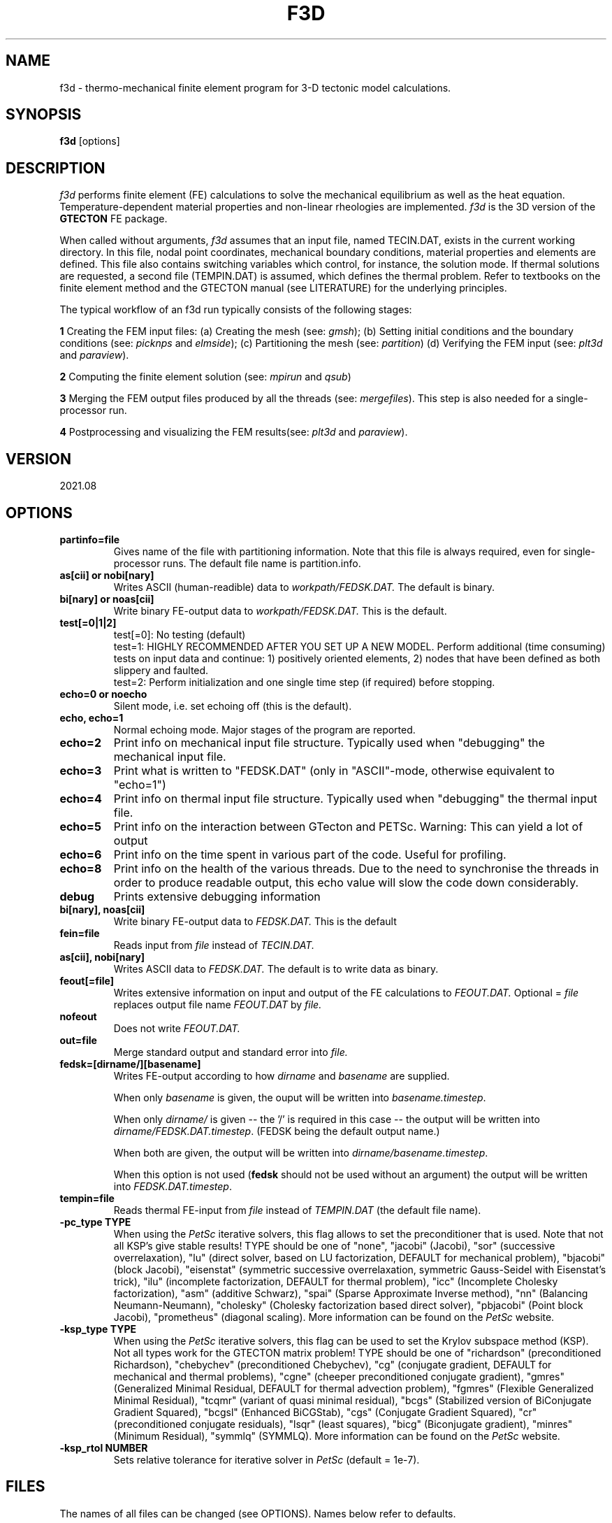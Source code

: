 '\" t
.TH F3D 1 "August 17, 2021" "Utrecht University"
.UC 4
.SH NAME
f3d \- thermo-mechanical finite element program for 3-D tectonic model
calculations.
.SH SYNOPSIS
\fBf3d\fP [options]
.SH DESCRIPTION
\fIf3d\fP performs finite element (FE) calculations to solve the mechanical
equilibrium as well as the heat equation. Temperature-dependent
material properties and non-linear rheologies are implemented.
\fIf3d\fP is the 3D version of the \fBGTECTON\fP FE package.
.PP
When called without arguments, \fIf3d\fP assumes that an input file, named
TECIN.DAT, exists in the current working directory. In this file, 
nodal point coordinates, mechanical boundary conditions, material properties
and elements are defined. This file also contains switching variables
which control, for instance, the solution mode. If thermal solutions are
requested, a second file (TEMPIN.DAT) is assumed, which defines the thermal
problem.
Refer to textbooks on the finite element method and the GTECTON manual
(see LITERATURE) for the underlying principles.
.PP
The typical workflow of an f3d run typically consists of the following stages:

\fB1\fP Creating the FEM input files:
(a) Creating the mesh (see: \fIgmsh\fP);
(b) Setting initial conditions and the boundary conditions (see: \fIpicknps\fP and \fIelmside\fP);
(c) Partitioning the mesh (see: \fIpartition\fP)
(d) Verifying the FEM input (see: \fIplt3d\fP and \fIparaview\fP).

\fB2\fP Computing the finite element solution (see: \fImpirun\fP and \fIqsub\fP)

\fB3\fP Merging the FEM output files produced by all the threads (see: \fImergefiles\fP).
This step is also needed for a single-processor run.

\fB4\fP Postprocessing and visualizing the FEM results(see: \fIplt3d\fP and \fIparaview\fP).

.SH VERSION
2021.08
.SH OPTIONS
.TP
.BI "partinfo=file"
Gives name of the file with partitioning information.
Note that this file is always required, even for single-processor
runs. The default file name is partition.info.
.TP
.BI "as[cii] or nobi[nary]"
Writes ASCII (human-readible) data to
.IR workpath/FEDSK.DAT.
The default is binary.
.TP
.BI "bi[nary] or noas[cii]"
Write binary FE-output data to
.IR workpath/FEDSK.DAT.
This is the default.
.TP
.BI "test[=0|1|2]"
test[=0]: No testing (default)
.br
test=1: HIGHLY RECOMMENDED AFTER YOU SET UP A NEW MODEL. Perform additional (time consuming) tests on input data and continue: 1) positively oriented elements, 2) nodes that have been defined as both slippery and faulted.
.br
test=2: Perform initialization and one single time step (if required) before stopping.
.TP
.BI "echo=0 or noecho"
Silent mode, i.e. set echoing off (this is the default).
.TP
.BI "echo, echo=1"
Normal echoing mode. Major stages of the program are reported.
.TP
.BI "echo=2"
Print info on mechanical input file structure. Typically used
when "debugging" the mechanical input file.
.TP
.BI "echo=3"
Print what is written to "FEDSK.DAT" (only in "ASCII"-mode,
otherwise equivalent to "echo=1")
.TP
.BI "echo=4"
Print info on thermal input file structure. Typically used
when "debugging" the thermal input file.
.TP
.BI "echo=5"
Print info on the interaction between GTecton and PETSc.
Warning: This can yield a lot of output
.TP
.BI "echo=6"
Print info on the time spent in various part of the code. Useful for profiling.
.TP
.BI "echo=8"
Print info on the health of the various threads. Due to the need to synchronise the threads in order to produce readable output, 
this echo value will slow the code down considerably.
.TP
.BI "debug"
Prints extensive debugging information
.TP
.BI "bi[nary], noas[cii]"
Write binary FE-output data to 
.IR FEDSK.DAT.
This is the default
.TP
.BI "fein=file"
Reads input from
.IR file
instead of
.IR TECIN.DAT.
.TP
.BI "as[cii], nobi[nary]"
Writes  ASCII data to 
.IR FEDSK.DAT.
The default is to write data as binary.
.TP
.BI "feout[=file]"
Writes extensive information on input and output of the FE
calculations to 
.IR FEOUT.DAT.
Optional =
.IR file 
replaces output file name
.IR FEOUT.DAT
by
.IR file.
.TP
.BI "nofeout"
Does not write 
.IR FEOUT.DAT.
.TP
.BI "out=file"
Merge standard output and standard error into 
.IR file.
.TP
.BI "fedsk=[dirname/][basename]"
Writes FE-output according to how 
.IR dirname
and
.IR basename
are supplied.

When only \fIbasename\fP is given, the ouput will be written
into \fIbasename.timestep\fP.

When only \fIdirname/\fP is given -- the '/' is required in this case 
-- the output will be written into \fIdirname/FEDSK.DAT.timestep\fP. (FEDSK
being the default output name.)

When both are given, the output will be written into \fIdirname/basename.timestep\fP.

When this option is not used (\fBfedsk\fP should not be used without an argument) 
the output will be written into \fIFEDSK.DAT.timestep\fP.
.TP
.BI "tempin=file"
Reads thermal FE-input from 
.IR file
instead of 
.IR TEMPIN.DAT
(the default file name).
.TP
.BI "-pc_type TYPE"
When using the
.IR PetSc
iterative solvers, this flag allows to set the preconditioner that is used. Note that not all KSP's give stable results! TYPE should be one of   
"none", "jacobi" (Jacobi), "sor" (successive overrelaxation), "lu" (direct solver, based on LU factorization, DEFAULT for mechanical problem), "bjacobi" (block Jacobi), "eisenstat" (symmetric successive overrelaxation, symmetric Gauss-Seidel with Eisenstat's trick), "ilu" (incomplete factorization, DEFAULT for thermal problem),
"icc" (Incomplete Cholesky factorization),
"asm" (additive Schwarz),
"spai" (Sparse Approximate Inverse method),
"nn" (Balancing Neumann-Neumann),
"cholesky" (Cholesky factorization based direct solver),
"pbjacobi" (Point block Jacobi),
"prometheus" (diagonal scaling). More information can be found on the
.IR PetSc
website.
.TP
.BI "-ksp_type TYPE"
When using the
.IR PetSc
iterative solvers, this flag can be used to set the Krylov subspace method (KSP). Not all types work for the GTECTON matrix problem! TYPE should be one of
"richardson" (preconditioned Richardson),
"chebychev" (preconditioned Chebychev),
"cg" (conjugate gradient, DEFAULT for mechanical and thermal problems),
"cgne" (cheeper preconditioned conjugate gradient),
"gmres" (Generalized Minimal Residual, DEFAULT for thermal advection problem),
"fgmres" (Flexible Generalized Minimal Residual),
"tcqmr" (variant of quasi minimal residual),
"bcgs" (Stabilized version of BiConjugate Gradient Squared),
"bcgsl" (Enhanced BiCGStab),
"cgs" (Conjugate Gradient Squared),
"cr" (preconditioned conjugate residuals),
"lsqr" (least squares),
"bicg" (Biconjugate gradient),
"minres" (Minimum Residual),
"symmlq" (SYMMLQ).
More information can be found on the
.IR PetSc
website.
.TP
.BI "-ksp_rtol NUMBER"
Sets relative tolerance for iterative solver in
.IR PetSc
(default = 1e-7).
.SH FILES
The names of all files can be changed (see OPTIONS). Names below refer to
defaults.
.SS Input files
Input files can be built from other include-files. Include-files are indicated
by .so
.IR file,
\fBsoelim\fP can be used to examine the resulting file.
Input files all are in fixed format.
.TP
.BI TECIN.DAT
FE input file. In this file the geometry of the finite element mesh and the mechanical properties and boundary conditions are defined.
.TP
.BI TEMPIN.DAT
FE input file. In this file the thermal properties and boundary conditions
are defined.
.SS Output files
.TP
.BI FEOUT.DAT
FE output file. This file gives a verbose report of in- and output
of the finite element program. The file is in ASCII format and tends to
get very big for many applications. It is not used for post-processing
and is intended to be used for elaborate checking of input data only.
.TP
.BI FEDSK.DAT
FE output file. Compact output used for post-processing (see \fIplt3d\fP).
If not explicitly set to ASCII (see OPTIONS), this file has binary format.
.SH ENVIRONMENT
Environment variable MYTMP defines the directory where temporary files are
kept. If not set, temporary storage occurs in /tmp.
.PP
LD_LIBRARY_PATH should point to the PETSC home directory in case that sparse
solvers are being used.
.SH SEE ALSO
f3d(7), plt3d(1), gmsh(1), partition, mergefiles, picknps, elmside
.SH "BUGS OR POSSIBLE FLAWS"
Report bugs to Rob Govers (email: r.govers@uu.nl).
.SH LITERATURE
Govers, R., GTECTON technical reference manual.
